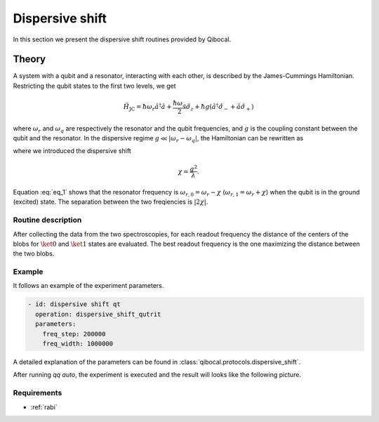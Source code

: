 .. _dispersive_shift:

Dispersive shift
================

In this section we present the dispersive shift routines provided by Qibocal.

Theory
------

A system with a qubit and a resonator, interacting with each other, is described by the James-Cummings Hamiltonian.
Restricting the qubit states to the first two levels, we get

.. math::
	\hat{H}_{\text{JC}} = \hbar \omega_r \hat{a}^\dagger \hat{a} + \frac{\hbar \omega_q}{2} \hat{\sigma}_z + \hbar g (\hat{a}^\dagger \hat{\sigma}_- + \hat{a} \hat{\sigma}_+)

where :math:`\omega_r` and :math:`\omega_q` are respectively the resonator and the qubit frequencies, and :math:`g` is the coupling
constant between the qubit and the resonator.
In the dispersive regime :math:`g \ll \lvert \omega_r - \omega_q \rvert`, the Hamiltonian can be rewritten as

.. math::
	:label: eq_1

	\hat{H}_{\text{eff}} = \hbar \hat{a}^\dagger \hat{a} (\omega_r - \chi \hat{\sigma}_z) + \frac{\hbar}{2} (\omega_q + \chi) \hat{\sigma}_z

where we introduced the dispersive shift

.. math::
	\chi = \frac{g^2}{\lambda}.

Equation :eq:`eq_1` shows that the resonator frequency is :math:`\omega_{r,0} = \omega_r - \chi` (:math:`\omega_{r,1} = \omega_r + \chi`) when the
qubit is in the ground (excited) state. The separation between the two freqiencies is :math:`\lvert 2 \chi \rvert`.

Routine description
^^^^^^^^^^^^^^^^^^^
After collecting the data from the two spectroscopies, for each readout frequency the distance of the centers of the blobs for
:math:`\ket{0}` and :math:`\ket{1}` states are evaluated. The best readout frequency is the one maximizing the distance between the two blobs.


Example
^^^^^^^
It follows an example of the experiment parameters.

.. code-block:: yaml

    - id: dispersive shift qt
      operation: dispersive_shift_qutrit
      parameters:
        freq_step: 200000
        freq_width: 1000000


A detailed explanation of the parameters can be found in :class:`qibocal.protocols.dispersive_shift`.


After running `qq auto`, the experiment is executed and the result will looks like
the following picture.

.. image:: dispersive_shift.png

Requirements
^^^^^^^^^^^^
- :ref:`rabi`
